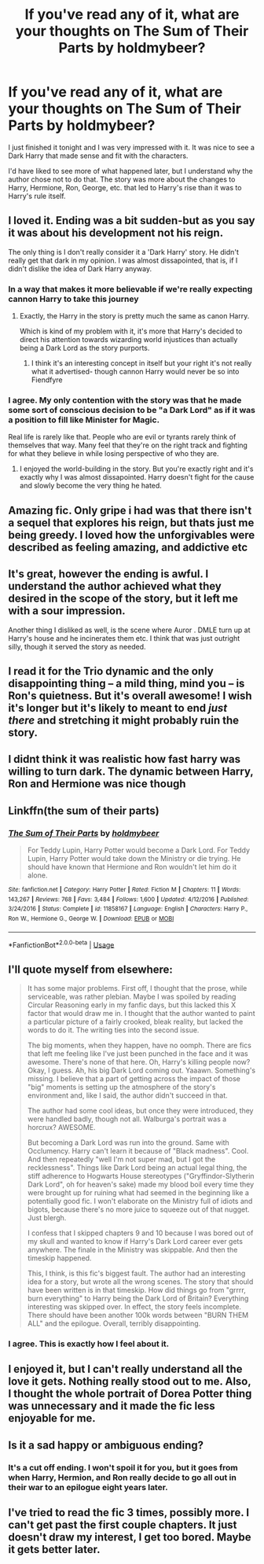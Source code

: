 #+TITLE: If you've read any of it, what are your thoughts on The Sum of Their Parts by holdmybeer?

* If you've read any of it, what are your thoughts on The Sum of Their Parts by holdmybeer?
:PROPERTIES:
:Author: onlytoask
:Score: 18
:DateUnix: 1534829998.0
:DateShort: 2018-Aug-21
:END:
I just finished it tonight and I was very impressed with it. It was nice to see a Dark Harry that made sense and fit with the characters.

I'd have liked to see more of what happened later, but I understand why the author chose not to do that. The story was more about the changes to Harry, Hermione, Ron, George, etc. that led to Harry's rise than it was to Harry's rule itself.


** I loved it. Ending was a bit sudden-but as you say it was about his development not his reign.

The only thing is I don't really consider it a 'Dark Harry' story. He didn't really get that dark in my opinion. I was almost dissapointed, that is, if I didn't dislike the idea of Dark Harry anyway.
:PROPERTIES:
:Author: elizabnthe
:Score: 23
:DateUnix: 1534836220.0
:DateShort: 2018-Aug-21
:END:

*** In a way that makes it more believable if we're really expecting cannon Harry to take this journey
:PROPERTIES:
:Author: Redhotlipstik
:Score: 12
:DateUnix: 1534847471.0
:DateShort: 2018-Aug-21
:END:

**** Exactly, the Harry in the story is pretty much the same as canon Harry.

Which is kind of my problem with it, it's more that Harry's decided to direct his attention towards wizarding world injustices than actually being a Dark Lord as the story purports.
:PROPERTIES:
:Author: elizabnthe
:Score: 8
:DateUnix: 1534847685.0
:DateShort: 2018-Aug-21
:END:

***** I think it's an interesting concept in itself but your right it's not really what it advertised- though cannon Harry would never be so into Fiendfyre
:PROPERTIES:
:Author: Redhotlipstik
:Score: 5
:DateUnix: 1534848493.0
:DateShort: 2018-Aug-21
:END:


*** I agree. My only contention with the story was that he made some sort of conscious decision to be "a Dark Lord" as if it was a position to fill like Minister for Magic.

Real life is rarely like that. People who are evil or tyrants rarely think of themselves that way. Many feel that they're on the right track and fighting for what they believe in while losing perspective of who they are.
:PROPERTIES:
:Author: patil-triplet
:Score: 3
:DateUnix: 1534870267.0
:DateShort: 2018-Aug-21
:END:

**** I enjoyed the world-building in the story. But you're exactly right and it's exactly why I was almost dissapointed. Harry doesn't fight for the cause and slowly become the very thing he hated.
:PROPERTIES:
:Author: elizabnthe
:Score: 2
:DateUnix: 1534886106.0
:DateShort: 2018-Aug-22
:END:


** Amazing fic. Only gripe i had was that there isn't a sequel that explores his reign, but thats just me being greedy. I loved how the unforgivables were described as feeling amazing, and addictive etc
:PROPERTIES:
:Author: YerDaDoesTheAvon
:Score: 13
:DateUnix: 1534841172.0
:DateShort: 2018-Aug-21
:END:


** It's great, however the ending is awful. I understand the author achieved what they desired in the scope of the story, but it left me with a sour impression.

Another thing I disliked as well, is the scene where Auror . DMLE turn up at Harry's house and he incinerates them etc. I think that was just outright silly, though it served the story as needed.
:PROPERTIES:
:Author: MadeAccJustToAnswer
:Score: 7
:DateUnix: 1534846287.0
:DateShort: 2018-Aug-21
:END:


** I read it for the Trio dynamic and the only disappointing thing -- a mild thing, mind you -- is Ron's quietness. But it's overall awesome! I wish it's longer but it's likely to meant to end /just there/ and stretching it might probably ruin the story.
:PROPERTIES:
:Score: 4
:DateUnix: 1534856145.0
:DateShort: 2018-Aug-21
:END:


** I didnt think it was realistic how fast harry was willing to turn dark. The dynamic between Harry, Ron and Hermione was nice though
:PROPERTIES:
:Author: natus92
:Score: 7
:DateUnix: 1534839043.0
:DateShort: 2018-Aug-21
:END:


** Linkffn(the sum of their parts)
:PROPERTIES:
:Author: diraniola
:Score: 3
:DateUnix: 1534856464.0
:DateShort: 2018-Aug-21
:END:

*** [[https://www.fanfiction.net/s/11858167/1/][*/The Sum of Their Parts/*]] by [[https://www.fanfiction.net/u/7396284/holdmybeer][/holdmybeer/]]

#+begin_quote
  For Teddy Lupin, Harry Potter would become a Dark Lord. For Teddy Lupin, Harry Potter would take down the Ministry or die trying. He should have known that Hermione and Ron wouldn't let him do it alone.
#+end_quote

^{/Site/:} ^{fanfiction.net} ^{*|*} ^{/Category/:} ^{Harry} ^{Potter} ^{*|*} ^{/Rated/:} ^{Fiction} ^{M} ^{*|*} ^{/Chapters/:} ^{11} ^{*|*} ^{/Words/:} ^{143,267} ^{*|*} ^{/Reviews/:} ^{768} ^{*|*} ^{/Favs/:} ^{3,484} ^{*|*} ^{/Follows/:} ^{1,600} ^{*|*} ^{/Updated/:} ^{4/12/2016} ^{*|*} ^{/Published/:} ^{3/24/2016} ^{*|*} ^{/Status/:} ^{Complete} ^{*|*} ^{/id/:} ^{11858167} ^{*|*} ^{/Language/:} ^{English} ^{*|*} ^{/Characters/:} ^{Harry} ^{P.,} ^{Ron} ^{W.,} ^{Hermione} ^{G.,} ^{George} ^{W.} ^{*|*} ^{/Download/:} ^{[[http://www.ff2ebook.com/old/ffn-bot/index.php?id=11858167&source=ff&filetype=epub][EPUB]]} ^{or} ^{[[http://www.ff2ebook.com/old/ffn-bot/index.php?id=11858167&source=ff&filetype=mobi][MOBI]]}

--------------

*FanfictionBot*^{2.0.0-beta} | [[https://github.com/tusing/reddit-ffn-bot/wiki/Usage][Usage]]
:PROPERTIES:
:Author: FanfictionBot
:Score: 1
:DateUnix: 1534856475.0
:DateShort: 2018-Aug-21
:END:


** I'll quote myself from elsewhere:

#+begin_quote
  It has some major problems. First off, I thought that the prose, while serviceable, was rather plebian. Maybe I was spoiled by reading Circular Reasoning early in my fanfic days, but this lacked this X factor that would draw me in. I thought that the author wanted to paint a particular picture of a fairly crooked, bleak reality, but lacked the words to do it. The writing ties into the second issue.

  The big moments, when they happen, have no oomph. There are fics that left me feeling like I've just been punched in the face and it was awesome. There's none of that here. Oh, Harry's killing people now? Okay, I guess. Ah, his big Dark Lord coming out. Yaaawn. Something's missing. I believe that a part of getting across the impact of those "big" moments is setting up the atmosphere of the story's environment and, like I said, the author didn't succeed in that.

  The author had some cool ideas, but once they were introduced, they were handled badly, though not all. Walburga's portrait was a horcrux? AWESOME.

  But becoming a Dark Lord was run into the ground. Same with Occlumency. Harry can't learn it because of "Black madness". Cool. And then repeatedly "well I'm not super mad, but I got the recklessness". Things like Dark Lord being an actual legal thing, the stiff adherence to Hogwarts House stereotypes ("Gryffindor-Slytherin Dark Lord", oh for heaven's sake) made my blood boil every time they were brought up for ruining what had seemed in the beginning like a potentially good fic. I won't elaborate on the Ministry full of idiots and bigots, because there's no more juice to squeeze out of that nugget. Just blergh.

  I confess that I skipped chapters 9 and 10 because I was bored out of my skull and wanted to know if Harry's Dark Lord career ever gets anywhere. The finale in the Ministry was skippable. And then the timeskip happened.

  This, I think, is this fic's biggest fault. The author had an interesting idea for a story, but wrote all the wrong scenes. The story that should have been written is in that timeskip. How did things go from "grrrr, burn everything" to Harry being the Dark Lord of Britain? Everything interesting was skipped over. In effect, the story feels incomplete. There should have been another 100k words between "BURN THEM ALL" and the epilogue. Overall, terribly disappointing.
#+end_quote
:PROPERTIES:
:Author: ScottPress
:Score: 8
:DateUnix: 1534847036.0
:DateShort: 2018-Aug-21
:END:

*** I agree. This is exactly how I feel about it.
:PROPERTIES:
:Author: MoD_Peverell
:Score: 2
:DateUnix: 1534856376.0
:DateShort: 2018-Aug-21
:END:


** I enjoyed it, but I can't really understand all the love it gets. Nothing really stood out to me. Also, I thought the whole portrait of Dorea Potter thing was unnecessary and it made the fic less enjoyable for me.
:PROPERTIES:
:Author: NeutralDjinn
:Score: 2
:DateUnix: 1534876576.0
:DateShort: 2018-Aug-21
:END:


** Is it a sad happy or ambiguous ending?
:PROPERTIES:
:Author: ilikesmokingmid
:Score: 1
:DateUnix: 1534831258.0
:DateShort: 2018-Aug-21
:END:

*** It's a cut off ending. I won't spoil it for you, but it goes from when Harry, Hermion, and Ron really decide to go all out in their war to an epilogue eight years later.
:PROPERTIES:
:Author: onlytoask
:Score: 2
:DateUnix: 1534889101.0
:DateShort: 2018-Aug-22
:END:


** I've tried to read the fic 3 times, possibly more. I can't get past the first couple chapters. It just doesn't draw my interest, I get too bored. Maybe it gets better later.
:PROPERTIES:
:Author: TheVoteMote
:Score: 1
:DateUnix: 1534956389.0
:DateShort: 2018-Aug-22
:END:
